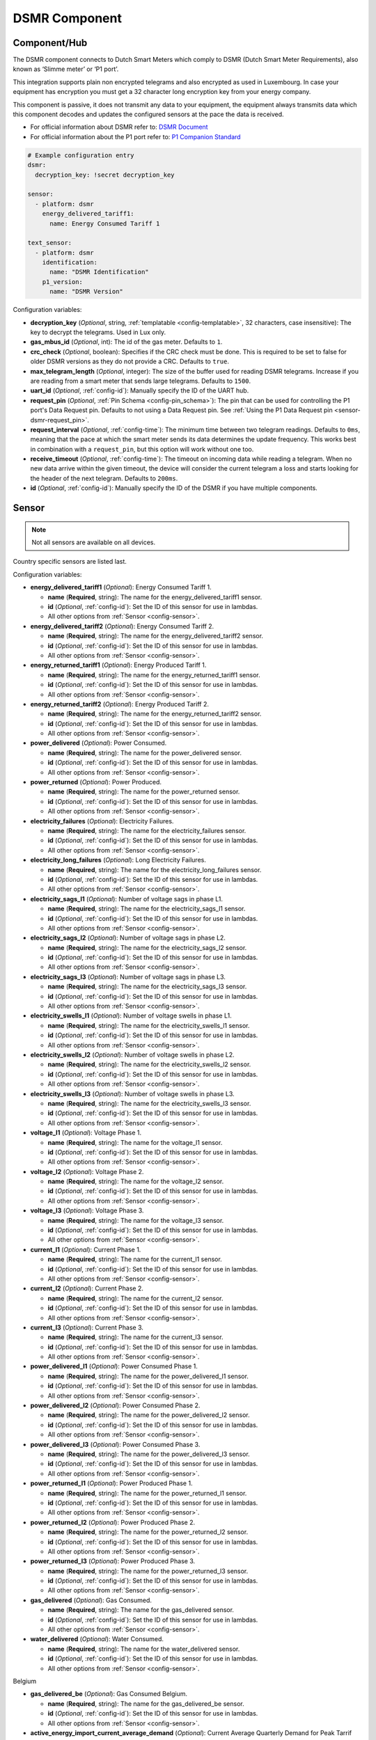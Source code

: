 DSMR Component
==============

.. seo::
    :description: Instructions for setting up DSMR Meter component in ESPHome.
    :image: dsmr.svg

Component/Hub
-------------

The DSMR component connects to Dutch Smart Meters which comply to DSMR (Dutch Smart Meter
Requirements), also known as ‘Slimme meter’ or ‘P1 port’.

This integration supports plain non encrypted telegrams and also encrypted as used in Luxembourg.
In case your equipment has encryption you must get a 32 character long encryption key from your energy company.

This component is passive, it does not transmit any data to your equipment, the equipment always transmits
data which this component decodes and updates the configured sensors at the pace the data is received.

- For official information about DSMR refer to: `DSMR Document <https://www.netbeheernederland.nl/dossiers/slimme-meter-15>`__
- For official information about the P1 port refer to: `P1 Companion Standard <https://www.netbeheernederland.nl/_upload/Files/Slimme_meter_15_a727fce1f1.pdf>`__

.. code-block:: yaml

    # Example configuration entry
    dsmr:
      decryption_key: !secret decryption_key

    sensor:
      - platform: dsmr
        energy_delivered_tariff1:
          name: Energy Consumed Tariff 1

    text_sensor:
      - platform: dsmr
        identification:
          name: "DSMR Identification"
        p1_version:
          name: "DSMR Version"


Configuration variables:

- **decryption_key** (*Optional*, string, :ref:`templatable <config-templatable>`, 32 characters, case insensitive): The key to decrypt the
  telegrams. Used in Lux only.
- **gas_mbus_id** (*Optional*, int): The id of the gas meter. Defaults to ``1``.
- **crc_check** (*Optional*, boolean): Specifies if the CRC check must be done. This is required to be set to false for
  older DSMR versions as they do not provide a CRC. Defaults to ``true``.
- **max_telegram_length** (*Optional*, integer): The size of the buffer used for reading DSMR telegrams. Increase
  if you are reading from a smart meter that sends large telegrams. Defaults to ``1500``.
- **uart_id** (*Optional*, :ref:`config-id`): Manually specify the ID of the UART hub.
- **request_pin** (*Optional*, :ref:`Pin Schema <config-pin_schema>`): The pin that can be used for controlling
  the P1 port's Data Request pin. Defaults to not using a Data Request pin.
  See :ref:`Using the P1 Data Request pin <sensor-dsmr-request_pin>`.
- **request_interval** (*Optional*, :ref:`config-time`): The minimum time between two telegram readings.
  Defaults to ``0ms``, meaning that the pace at which the smart meter sends its data determines the update frequency.
  This works best in combination with a ``request_pin``, but this option will work without one too.
- **receive_timeout** (*Optional*, :ref:`config-time`): The timeout on incoming data while reading a telegram.
  When no new data arrive within the given timeout, the device will consider the current telegram a loss and
  starts looking for the header of the next telegram. Defaults to ``200ms``.
- **id** (*Optional*, :ref:`config-id`): Manually specify the ID of the DSMR if you have multiple components.

Sensor
------

.. note:: Not all sensors are available on all devices.

Country specific sensors are listed last.

Configuration variables:

- **energy_delivered_tariff1** (*Optional*): Energy Consumed Tariff 1.

  - **name** (**Required**, string): The name for the energy_delivered_tariff1 sensor.
  - **id** (*Optional*, :ref:`config-id`): Set the ID of this sensor for use in lambdas.
  - All other options from :ref:`Sensor <config-sensor>`.

- **energy_delivered_tariff2** (*Optional*): Energy Consumed Tariff 2.

  - **name** (**Required**, string): The name for the energy_delivered_tariff2 sensor.
  - **id** (*Optional*, :ref:`config-id`): Set the ID of this sensor for use in lambdas.
  - All other options from :ref:`Sensor <config-sensor>`.

- **energy_returned_tariff1** (*Optional*): Energy Produced Tariff 1.

  - **name** (**Required**, string): The name for the energy_returned_tariff1 sensor.
  - **id** (*Optional*, :ref:`config-id`): Set the ID of this sensor for use in lambdas.
  - All other options from :ref:`Sensor <config-sensor>`.

- **energy_returned_tariff2** (*Optional*): Energy Produced Tariff 2.

  - **name** (**Required**, string): The name for the energy_returned_tariff2 sensor.
  - **id** (*Optional*, :ref:`config-id`): Set the ID of this sensor for use in lambdas.
  - All other options from :ref:`Sensor <config-sensor>`.

- **power_delivered** (*Optional*): Power Consumed.

  - **name** (**Required**, string): The name for the power_delivered sensor.
  - **id** (*Optional*, :ref:`config-id`): Set the ID of this sensor for use in lambdas.
  - All other options from :ref:`Sensor <config-sensor>`.

- **power_returned** (*Optional*): Power Produced.

  - **name** (**Required**, string): The name for the power_returned sensor.
  - **id** (*Optional*, :ref:`config-id`): Set the ID of this sensor for use in lambdas.
  - All other options from :ref:`Sensor <config-sensor>`.

- **electricity_failures** (*Optional*): Electricity Failures.

  - **name** (**Required**, string): The name for the electricity_failures sensor.
  - **id** (*Optional*, :ref:`config-id`): Set the ID of this sensor for use in lambdas.
  - All other options from :ref:`Sensor <config-sensor>`.

- **electricity_long_failures** (*Optional*): Long Electricity Failures.

  - **name** (**Required**, string): The name for the electricity_long_failures sensor.
  - **id** (*Optional*, :ref:`config-id`): Set the ID of this sensor for use in lambdas.
  - All other options from :ref:`Sensor <config-sensor>`.

- **electricity_sags_l1** (*Optional*): Number of voltage sags in phase L1.

  - **name** (**Required**, string): The name for the electricity_sags_l1 sensor.
  - **id** (*Optional*, :ref:`config-id`): Set the ID of this sensor for use in lambdas.
  - All other options from :ref:`Sensor <config-sensor>`.

- **electricity_sags_l2** (*Optional*): Number of voltage sags in phase L2.

  - **name** (**Required**, string): The name for the electricity_sags_l2 sensor.
  - **id** (*Optional*, :ref:`config-id`): Set the ID of this sensor for use in lambdas.
  - All other options from :ref:`Sensor <config-sensor>`.

- **electricity_sags_l3** (*Optional*): Number of voltage sags in phase L3.

  - **name** (**Required**, string): The name for the electricity_sags_l3 sensor.
  - **id** (*Optional*, :ref:`config-id`): Set the ID of this sensor for use in lambdas.
  - All other options from :ref:`Sensor <config-sensor>`.

- **electricity_swells_l1** (*Optional*): Number of voltage swells in phase L1.

  - **name** (**Required**, string): The name for the electricity_swells_l1 sensor.
  - **id** (*Optional*, :ref:`config-id`): Set the ID of this sensor for use in lambdas.
  - All other options from :ref:`Sensor <config-sensor>`.

- **electricity_swells_l2** (*Optional*): Number of voltage swells in phase L2.

  - **name** (**Required**, string): The name for the electricity_swells_l2 sensor.
  - **id** (*Optional*, :ref:`config-id`): Set the ID of this sensor for use in lambdas.
  - All other options from :ref:`Sensor <config-sensor>`.

- **electricity_swells_l3** (*Optional*): Number of voltage swells in phase L3.

  - **name** (**Required**, string): The name for the electricity_swells_l3 sensor.
  - **id** (*Optional*, :ref:`config-id`): Set the ID of this sensor for use in lambdas.
  - All other options from :ref:`Sensor <config-sensor>`.

- **voltage_l1** (*Optional*): Voltage Phase 1.

  - **name** (**Required**, string): The name for the voltage_l1 sensor.
  - **id** (*Optional*, :ref:`config-id`): Set the ID of this sensor for use in lambdas.
  - All other options from :ref:`Sensor <config-sensor>`.

- **voltage_l2** (*Optional*): Voltage Phase 2.

  - **name** (**Required**, string): The name for the voltage_l2 sensor.
  - **id** (*Optional*, :ref:`config-id`): Set the ID of this sensor for use in lambdas.
  - All other options from :ref:`Sensor <config-sensor>`.

- **voltage_l3** (*Optional*): Voltage Phase 3.

  - **name** (**Required**, string): The name for the voltage_l3 sensor.
  - **id** (*Optional*, :ref:`config-id`): Set the ID of this sensor for use in lambdas.
  - All other options from :ref:`Sensor <config-sensor>`.

- **current_l1** (*Optional*): Current Phase 1.

  - **name** (**Required**, string): The name for the current_l1 sensor.
  - **id** (*Optional*, :ref:`config-id`): Set the ID of this sensor for use in lambdas.
  - All other options from :ref:`Sensor <config-sensor>`.

- **current_l2** (*Optional*): Current Phase 2.

  - **name** (**Required**, string): The name for the current_l2 sensor.
  - **id** (*Optional*, :ref:`config-id`): Set the ID of this sensor for use in lambdas.
  - All other options from :ref:`Sensor <config-sensor>`.

- **current_l3** (*Optional*): Current Phase 3.

  - **name** (**Required**, string): The name for the current_l3 sensor.
  - **id** (*Optional*, :ref:`config-id`): Set the ID of this sensor for use in lambdas.
  - All other options from :ref:`Sensor <config-sensor>`.

- **power_delivered_l1** (*Optional*): Power Consumed Phase 1.

  - **name** (**Required**, string): The name for the power_delivered_l1 sensor.
  - **id** (*Optional*, :ref:`config-id`): Set the ID of this sensor for use in lambdas.
  - All other options from :ref:`Sensor <config-sensor>`.

- **power_delivered_l2** (*Optional*): Power Consumed Phase 2.

  - **name** (**Required**, string): The name for the power_delivered_l2 sensor.
  - **id** (*Optional*, :ref:`config-id`): Set the ID of this sensor for use in lambdas.
  - All other options from :ref:`Sensor <config-sensor>`.

- **power_delivered_l3** (*Optional*): Power Consumed Phase 3.

  - **name** (**Required**, string): The name for the power_delivered_l3 sensor.
  - **id** (*Optional*, :ref:`config-id`): Set the ID of this sensor for use in lambdas.
  - All other options from :ref:`Sensor <config-sensor>`.

- **power_returned_l1** (*Optional*): Power Produced Phase 1.

  - **name** (**Required**, string): The name for the power_returned_l1 sensor.
  - **id** (*Optional*, :ref:`config-id`): Set the ID of this sensor for use in lambdas.
  - All other options from :ref:`Sensor <config-sensor>`.

- **power_returned_l2** (*Optional*): Power Produced Phase 2.

  - **name** (**Required**, string): The name for the power_returned_l2 sensor.
  - **id** (*Optional*, :ref:`config-id`): Set the ID of this sensor for use in lambdas.
  - All other options from :ref:`Sensor <config-sensor>`.

- **power_returned_l3** (*Optional*): Power Produced Phase 3.

  - **name** (**Required**, string): The name for the power_returned_l3 sensor.
  - **id** (*Optional*, :ref:`config-id`): Set the ID of this sensor for use in lambdas.
  - All other options from :ref:`Sensor <config-sensor>`.

- **gas_delivered** (*Optional*): Gas Consumed.

  - **name** (**Required**, string): The name for the gas_delivered sensor.
  - **id** (*Optional*, :ref:`config-id`): Set the ID of this sensor for use in lambdas.
  - All other options from :ref:`Sensor <config-sensor>`.

- **water_delivered** (*Optional*): Water Consumed.

  - **name** (**Required**, string): The name for the water_delivered sensor.
  - **id** (*Optional*, :ref:`config-id`): Set the ID of this sensor for use in lambdas.
  - All other options from :ref:`Sensor <config-sensor>`.

Belgium

- **gas_delivered_be** (*Optional*): Gas Consumed Belgium.

  - **name** (**Required**, string): The name for the gas_delivered_be sensor.
  - **id** (*Optional*, :ref:`config-id`): Set the ID of this sensor for use in lambdas.
  - All other options from :ref:`Sensor <config-sensor>`.

- **active_energy_import_current_average_demand** (*Optional*): Current Average Quarterly Demand for Peak Tarrif Belgium.

  - **name** (**Required**, string): The name for the active_energy_import_current_average_demand sensor.
  - **id** (*Optional*, :ref:`config-id`): Set the ID of this sensor for use in lambdas.
  - All other options from :ref:`Sensor <config-sensor>`.

- **active_energy_import_maximum_demand_running_month** (*Optional*): Current Month's Maximum Quarterly Demand for Peak Tarrif Belgium.

  - **name** (**Required**, string): The name for the active_energy_import_maximum_demand_running_month sensor.
  - **id** (*Optional*, :ref:`config-id`): Set the ID of this sensor for use in lambdas.
  - All other options from :ref:`Sensor <config-sensor>`.

- **active_energy_import_maximum_demand_last_13_months** (*Optional*): 13 Month Maximum Quarterly Demand for Peak Tarrif Belgium.

  - **name** (**Required**, string): The name for the active_energy_import_maximum_demand_last_13_months sensor.
  - **id** (*Optional*, :ref:`config-id`): Set the ID of this sensor for use in lambdas.
  - All other options from :ref:`Sensor <config-sensor>`.

Luxembourg

- **energy_delivered_lux** (*Optional*): Energy Consumed Luxembourg

  - **name** (**Required**, string): The name for the energy_delivered_lux sensor.
  - **id** (*Optional*, :ref:`config-id`): Set the ID of this sensor for use in lambdas.
  - All other options from :ref:`Sensor <config-sensor>`.

- **energy_returned_lux** (*Optional*): Energy Produced Luxembourg

  - **name** (**Required**, string): The name for the energy_returned_lux sensor.
  - **id** (*Optional*, :ref:`config-id`): Set the ID of this sensor for use in lambdas.
  - All other options from :ref:`Sensor <config-sensor>`.

Text Sensor
-----------

Configuration variables:

- **identification** (*Optional*): DSMR Identification

  - **name** (**Required**, string): The name for the identification text sensor.
  - **id** (*Optional*, :ref:`config-id`): Set the ID of this sensor for use in lambdas.
  - All other options from :ref:`Text Sensor <config-text_sensor>`.

- **p1_version** (*Optional*): DSMR Version

  - **name** (**Required**, string): The name for the p1_version text sensor.
  - **id** (*Optional*, :ref:`config-id`): Set the ID of this sensor for use in lambdas.
  - All other options from :ref:`Text Sensor <config-text_sensor>`.

- **timestamp** (*Optional*): Timestamp

   - **name** (**Required**, string): The name for the timestamp sensor.
   - **id** (*Optional*, :ref:`config-id`): Set the ID of this sensor for use in lambdas.
   - All other options from :ref:`Text Sensor <config-text_sensor>`.

- **electricity_tariff** (*Optional*): The current tariff. According to the specs value
  '0001' means 'normal tariff' and value '0002' means 'low tariff'. Your meter may report differently.

   - **name** (**Required**, string): The name for the electricity_tariff sensor.
   - **id** (*Optional*, :ref:`config-id`): Set the ID of this sensor for use in lambdas.
   - All other options from :ref:`Text Sensor <config-text_sensor>`.

- **electricity_failure_log** (*Optional*): Electricity Failure Log

   - **name** (**Required**, string): The name for the electricity_failure_log sensor.
   - **id** (*Optional*, :ref:`config-id`): Set the ID of this sensor for use in lambdas.
   - All other options from :ref:`Text Sensor <config-text_sensor>`.

- **message_short** (*Optional*): Message Short

   - **name** (**Required**, string): The name for the message_short sensor.
   - **id** (*Optional*, :ref:`config-id`): Set the ID of this sensor for use in lambdas.
   - All other options from :ref:`Text Sensor <config-text_sensor>`.

- **message_long** (*Optional*): Message Long

   - **name** (**Required**, string): The name for the message_long sensor.
   - **id** (*Optional*, :ref:`config-id`): Set the ID of this sensor for use in lambdas.
   - All other options from :ref:`Text Sensor <config-text_sensor>`.

- **gas_equipment_id** (*Optional*): Gas Equipment ID.

   - **name** (**Required**, string): The name for the gas_equipment_id sensor.
   - **id** (*Optional*, :ref:`config-id`): Set the ID of this sensor for use in lambdas.
   - All other options from :ref:`Text Sensor <config-text_sensor>`.

- **water_equipment_id** (*Optional*): Water Equipment ID

   - **name** (**Required**, string): The name for the water_equipment_id sensor.
   - **id** (*Optional*, :ref:`config-id`): Set the ID of this sensor for use in lambdas.
   - All other options from :ref:`Text Sensor <config-text_sensor>`.

- **sub_equipment_id** (*Optional*): Sub Equipment ID

   - **name** (**Required**, string): The name for the sub_equipment_id sensor.
   - **id** (*Optional*, :ref:`config-id`): Set the ID of this sensor for use in lambdas.
   - All other options from :ref:`Text Sensor <config-text_sensor>`.

- **gas_delivered_text** (*Optional*): A text sensor which unformatted gas data. You need to
  apply a custom parsing of this value depending on your meter format.

  - **name** (**Required**, string): The name for the p1_version text sensor.
  - **id** (*Optional*, :ref:`config-id`): Set the ID of this sensor for use in lambdas.
  - All other options from :ref:`Text Sensor <config-text_sensor>`.

Belgium

- **p1_version_be** (*Optional*): DSMR Version Belgium

  - **name** (**Required**, string): The name for the p1_version_be text sensor.
  - **id** (*Optional*, :ref:`config-id`): Set the ID of this sensor for use in lambdas.
  - All other options from :ref:`Text Sensor <config-text_sensor>`.

Older DSMR meters support
-------------------------

Version 2.2 is supported with the following configuration:

.. code-block:: yaml

    # Custom uart settings for DSMR v2.2
    uart:
      baud_rate: 9600
      data_bits: 7
      parity: NONE
      stop_bits: 1

    dsmr:
      crc_check: false

    sensor:
      - platform: dsmr
        energy_delivered_tariff1:
          name: dsmr_energy_delivered_tariff1
        energy_delivered_lux:
          name: dsmr_energy_delivered_tarifflux

    text_sensor:
      - platform: dsmr
        identification:
          name: "dsmr_identification"
        p1_version:
          name: "dsmr_p1_version"
        gas_delivered_text:
          name: "gas delivered raw"


.. _sensor-dsmr-request_pin:

P1 Data Request pin
-------------------

From the P1 companion guide: The P1 port is activated (start sending data) by setting "Data Request" line high
(to +5V). While receiving data, the requesting OSM must keep the "Data Request" line activated (set to +5V).
To stop receiving data OSM needs to drop "Data Request" line (set it to "high impedance" mode). Data transfer
will stop immediately in such case.

**Advantages when using a request pin:**

- After reading a telegram, the dsmr component will stop the data transfer until the telegram has been
  fully processed. This separates retrieving and processing data and can thus be seen as a form of
  hardware flow control.
- The interval at which sensor readings must be updated can be controlled cleanly by only starting a data
  transfer when needed. This configuration option ``request_interval`` can be used to define this interval.

**Required hardware support**

Many DSMR reader circuits link the +5V pin of the P1 port directly to its Data Request pin. Doing this will
make the smart meter send telegrams at a pace as defined by the smart meter firmware. For example many
DSMR v5 meters will send a telegram every second.
*Circuits that use this type of wiring cannot make use of the* ``request_pin`` *option.*

However, when a circuit is used that allows switching the Data Request pin between +5V and high impedance
mode from a GPIO, then this GPIO can be configured as the ``request_pin``.

Best results have been achieved by using an optocoupler circuit to handle the switching. Direct GPIO output
or a transistor-based circuit are not feasible options. Here's an example circuit design:

.. figure:: images/dsmr-request-pin-circuit-example.png

When using a type of MCU that provides 5V on the GPIO outputs instead of 3.3V, then use a 330 Ohm
resistor instead of the 200 Ohm resistor.

.. _sensor-dsmr-improving_reader_results:

Improving reader results
------------------------

When telegrams are sometimes missed or when you get a lot of CRC errors, then you might have to do some
changes to get better reader results.

It is recommended to set the ``rx_buffer_size`` option of the UART bus to at least the maximum telegram size,
which defaults to 1500 bytes. The default UART read buffer is quite small an can easily overflow, causing
bytes of data getting lost.

.. code-block:: yaml

    # Example configuration
    uart:
      pin: D7
      baud_rate: 115200
      rx_buffer_size: 1700

    dsmr:
      max_telegram_length: 1700

It's best when a hardware UART is used for reading the P1 data. Whether or not hardware UART is used can
be checked in the config dump that you get when connecting to the API logger. Example logging output:

.. code-block:: text

    [02:38:37][C][uart.arduino_esp8266:095]: UART Bus:
    [02:38:37][C][uart.arduino_esp8266:097]:   RX Pin: GPIO13
    [02:38:37][C][uart.arduino_esp8266:099]:   RX Buffer Size: 1500
    [02:38:37][C][uart.arduino_esp8266:101]:   Baud Rate: 115200 baud
    [02:38:37][C][uart.arduino_esp8266:102]:   Data Bits: 8
    [02:38:37][C][uart.arduino_esp8266:103]:   Parity: NONE
    [02:38:37][C][uart.arduino_esp8266:104]:   Stop bits: 1
    [02:38:37][C][uart.arduino_esp8266:106]:   Using hardware serial interface.
                                               ^^^^^^^^^^^^^^^^^^^^^^^^^^^^^^^^

When using an ESP8266, then GPIO13 (e.g. pin D7 on a D1 Mini) can be used for hardware RX. However, to
actually make it work, serial logging must be disabled to keep the hardware UART available for D7.

.. code-block:: yaml

    # Example configuration for ESP8266
    logger:
      baud_rate: 0
      level: DEBUG

    uart:
      pin: GPIO13
      baud_rate: 115200

See Also
--------

- :apiref:`dsmr/dsmr.h`
- :ghedit:`Edit`

